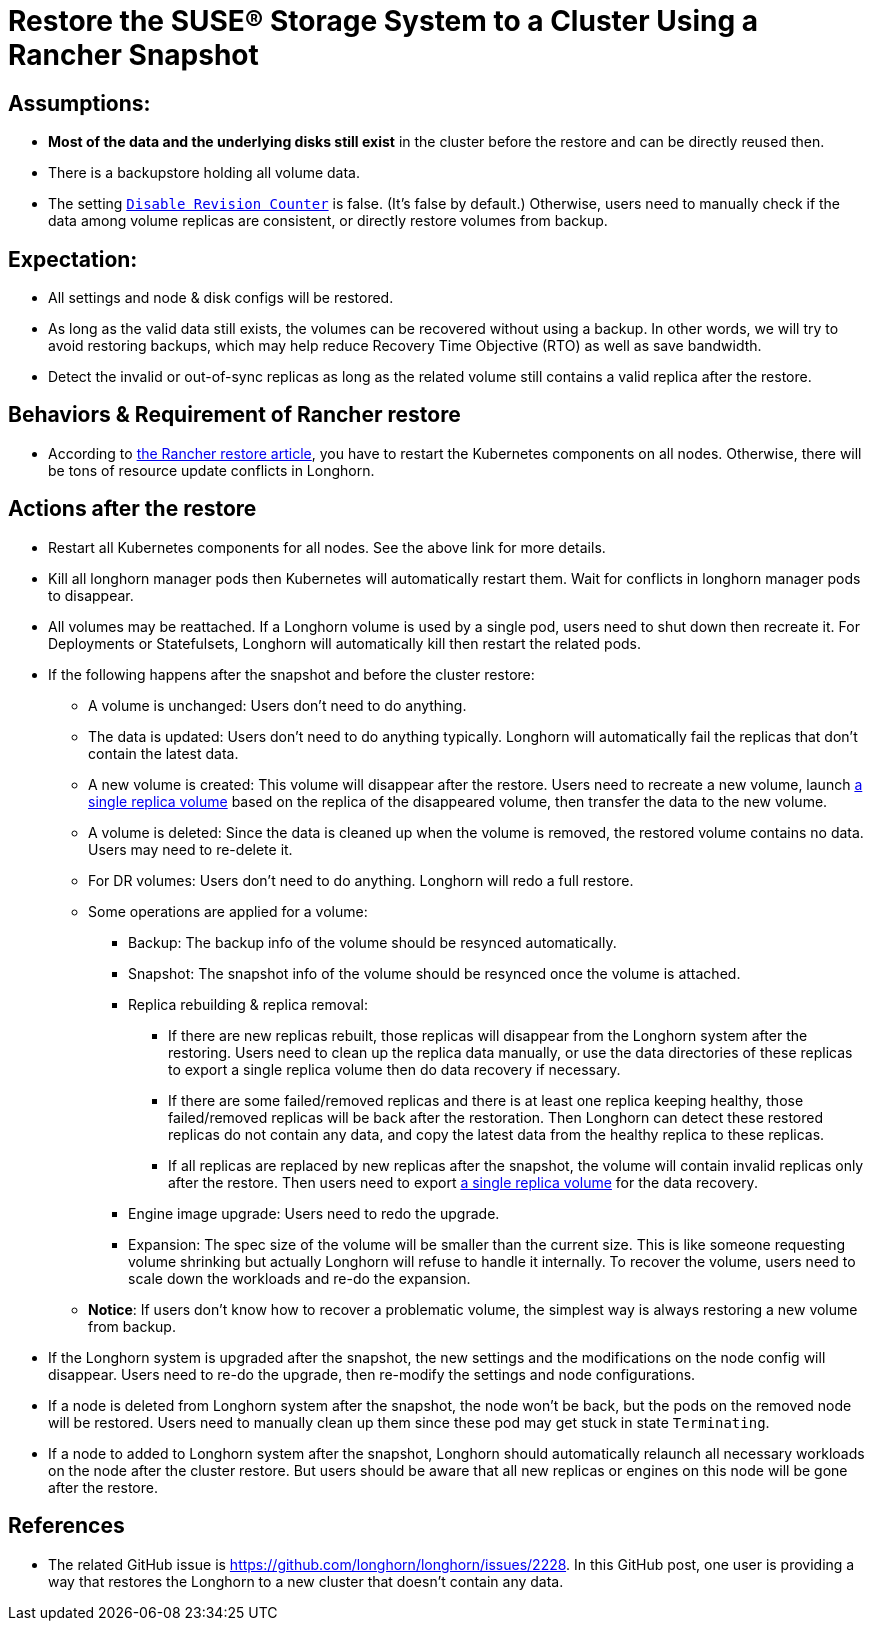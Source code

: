 = Restore the SUSE® Storage System to a Cluster Using a Rancher Snapshot
:current-version: {page-component-version}

== Assumptions:

* *Most of the data and the underlying disks still exist* in the cluster before the restore and can be directly reused then.
* There is a backupstore holding all volume data.
* The setting xref:longhorn-system/settings.adoc#_disable_revision_counter[`Disable Revision Counter`] is false. (It's false by default.) Otherwise, users need to manually check if the data among volume replicas are consistent, or directly restore volumes from backup.

== Expectation:

* All settings and node & disk configs will be restored.
* As long as the valid data still exists, the volumes can be recovered without using a backup. In other words, we will try to avoid restoring backups, which may help reduce Recovery Time Objective (RTO) as well as save bandwidth.
* Detect the invalid or out-of-sync replicas as long as the related volume still contains a valid replica after the restore.

== Behaviors & Requirement of Rancher restore

* According to https://www.rancher.cn/blog/2018/2018-05-30-recover-rancher-kubernetes-cluster-from-backup/[the Rancher restore article], you have to restart the Kubernetes components on all nodes. Otherwise, there will be tons of resource update conflicts in Longhorn.

== Actions after the restore

* Restart all Kubernetes components for all nodes. See the above link for more details.
* Kill all longhorn manager pods then Kubernetes will automatically restart them. Wait for conflicts in longhorn manager pods to disappear.
* All volumes may be reattached. If a Longhorn volume is used by a single pod, users need to shut down then recreate it. For Deployments or Statefulsets, Longhorn will automatically kill then restart the related pods.
* If the following happens after the snapshot and before the cluster restore:
 ** A volume is unchanged: Users don't need to do anything.
 ** The data is updated: Users don't need to do anything typically. Longhorn will automatically fail the replicas that don't contain the latest data.
 ** A new volume is created: This volume will disappear after the restore. Users need to recreate a new volume, launch xref:data-integrity-recovery/data-recovery/retrieve-volume-data-from-replica.adoc[a single replica volume] based on the replica of the disappeared volume, then transfer the data to the new volume.
 ** A volume is deleted: Since the data is cleaned up when the volume is removed, the restored volume contains no data. Users may need to re-delete it.
 ** For DR volumes: Users don't need to do anything. Longhorn will redo a full restore.
 ** Some operations are applied for a volume:
  *** Backup: The backup info of the volume should be resynced automatically.
  *** Snapshot: The snapshot info of the volume should be resynced once the volume is attached.
  *** Replica rebuilding & replica removal:
   **** If there are new replicas rebuilt, those replicas will disappear from the Longhorn system after the restoring. Users need to clean up the replica data manually, or use the data directories of these replicas to export a single replica volume then do data recovery if necessary.
   **** If there are some failed/removed replicas and there is at least one replica keeping healthy, those failed/removed replicas will be back after the restoration. Then Longhorn can detect these restored replicas do not contain any data, and copy the latest data from the healthy replica to these replicas.
   **** If all replicas are replaced by new replicas after the snapshot, the volume will contain invalid replicas only after the restore. Then users need to export xref:data-integrity-recovery/data-recovery/retrieve-volume-data-from-replica.adoc[a single replica volume] for the data recovery.
  *** Engine image upgrade: Users need to redo the upgrade.
  *** Expansion: The spec size of the volume will be smaller than the current size. This is like someone requesting volume shrinking but actually Longhorn will refuse to handle it internally. To recover the volume, users need to scale down the workloads and re-do the expansion.
 ** *Notice*: If users don't know how to recover a problematic volume, the simplest way is always restoring a new volume from backup.
* If the Longhorn system is upgraded after the snapshot, the new settings and the modifications on the node config will disappear. Users need to re-do the upgrade, then re-modify the settings and node configurations.
* If a node is deleted from Longhorn system after the snapshot, the node won't be back, but the pods on the removed node will be restored. Users need to manually clean up them since these pod may get stuck in state `Terminating`.
* If a node to added to Longhorn system after the snapshot, Longhorn should automatically relaunch all necessary workloads on the node after the cluster restore. But users should be aware that all new replicas or engines on this node will be gone after the restore.

== References

* The related GitHub issue is https://github.com/longhorn/longhorn/issues/2228.
In this GitHub post, one user is providing a way that restores the Longhorn to a new cluster that doesn't contain any data.
